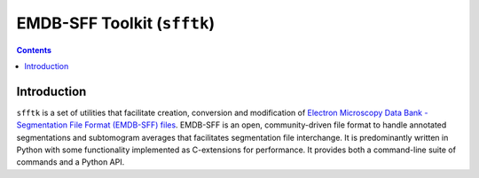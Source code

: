 ============================
EMDB-SFF Toolkit (``sfftk``)
============================

.. image:: https://badge.fury.io/py/sfftk.svg
    :target: https://badge.fury.io/py/sfftk

.. image:: https://travis-ci.org/emdb-empiar/sfftk.svg?branch=master
    :target: https://travis-ci.org/emdb-empiar/sfftk

.. image:: https://coveralls.io/repos/github/emdb-empiar/sfftk/badge.svg?branch=master
	:target: https://coveralls.io/github/emdb-empiar/sfftk?branch=master

.. image:: https://readthedocs.org/projects/sfftk/badge/?version=latest
	:target: http://sfftk.readthedocs.io/en/latest/?badge=latest
	:alt: Documentation Status

.. contents::

Introduction
============

``sfftk`` is a set of utilities that facilitate creation, conversion and
modification of `Electron Microscopy Data Bank - Segmentation File Format
(EMDB-SFF) files <https://github.com/emdb-empiar/sfftk/tree/master/sfftk/test_data/sff>`_.
EMDB-SFF is an open, community-driven file format to handle annotated
segmentations and subtomogram averages that facilitates segmentation file
interchange. It is predominantly written in Python with some functionality
implemented as C-extensions for performance. It provides both a command-line
suite of commands and a Python API.